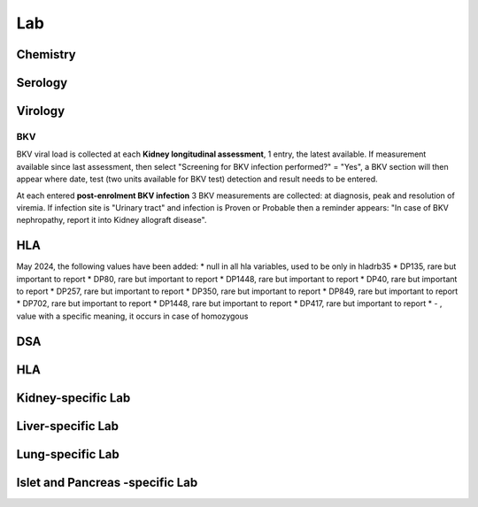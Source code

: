 Lab
######

Chemistry
***********************

Serology
***********************

Virology
***********************

BKV
------

BKV viral load is collected at each **Kidney longitudinal assessment**, 1 entry, the latest available.  If measurement available since last assessment, then select "Screening for BKV infection performed?" = "Yes", a BKV section will then appear where date, test (two units available for BKV test) detection and result needs to be entered.

.. image:: BKV_KidneyFUP.png

At each entered **post-enrolment BKV infection** 3 BKV measurements are collected: at diagnosis, peak and resolution of viremia.
If infection site is "Urinary tract" and infection is Proven or Probable then a reminder appears: "In case of BKV nephropathy, report it into Kidney allograft disease".

.. image:: BKV_InfectionPost.png

HLA
***********************

May 2024, the following values have been added:
*	null in all hla variables, used to be only in hladrb35
*	DP135, rare but important to report
*	DP80, rare but important to report
*	DP1448, rare but important to report
*	DP40, rare but important to report
*	DP257, rare but important to report
*	DP350, rare but important to report
*	DP849, rare but important to report
*	DP702, rare but important to report
*	DP1448, rare but important to report
*	DP417, rare but important to report
*	- , value with a specific meaning, it occurs in case of homozygous


DSA
***********************


HLA
***********************

Kidney-specific Lab
***********************

Liver-specific Lab
**********************

Lung-specific Lab
******************

Islet and Pancreas -specific Lab
***************************************
